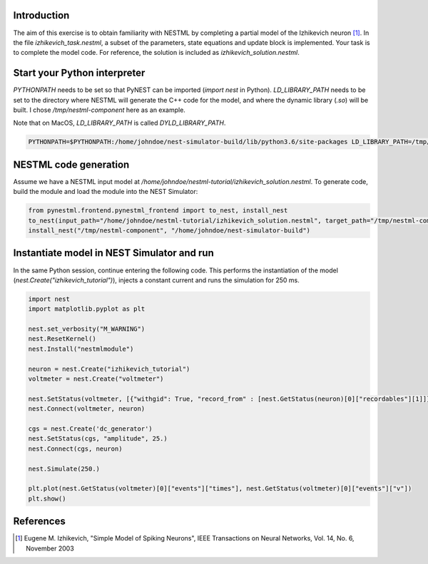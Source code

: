 Introduction
------------

The aim of this exercise is to obtain familiarity with NESTML by completing a partial model of the Izhikevich neuron [1]_. In the file `izhikevich_task.nestml`, a subset of the parameters, state equations and update block is implemented. Your task is to complete the model code. For reference, the solution is included as `izhikevich_solution.nestml`.


Start your Python interpreter
-----------------------------

`PYTHONPATH` needs to be set so that PyNEST can be imported (`import nest` in Python). `LD_LIBRARY_PATH` needs to be set to the directory where NESTML will generate the C++ code for the model, and where the dynamic library (`.so`) will be built. I chose `/tmp/nestml-component` here as an example.

Note that on MacOS, `LD_LIBRARY_PATH` is called `DYLD_LIBRARY_PATH`.

.. code-block::

   PYTHONPATH=$PYTHONPATH:/home/johndoe/nest-simulator-build/lib/python3.6/site-packages LD_LIBRARY_PATH=/tmp/nestml-component ipython3


NESTML code generation
----------------------

Assume we have a NESTML input model at `/home/johndoe/nestml-tutorial/izhikevich_solution.nestml`. To generate code, build the module and load the module into the NEST Simulator:

.. code-block::

   from pynestml.frontend.pynestml_frontend import to_nest, install_nest
   to_nest(input_path="/home/johndoe/nestml-tutorial/izhikevich_solution.nestml", target_path="/tmp/nestml-component", logging_level="INFO")
   install_nest("/tmp/nestml-component", "/home/johndoe/nest-simulator-build")


Instantiate model in NEST Simulator and run
-------------------------------------------

In the same Python session, continue entering the following code. This performs the instantiation of the model (`nest.Create("izhikevich_tutorial")`), injects a constant current and runs the simulation for 250 ms.

.. code-block::

   import nest
   import matplotlib.pyplot as plt

   nest.set_verbosity("M_WARNING")
   nest.ResetKernel()
   nest.Install("nestmlmodule")

   neuron = nest.Create("izhikevich_tutorial")
   voltmeter = nest.Create("voltmeter")

   nest.SetStatus(voltmeter, [{"withgid": True, "record_from" : [nest.GetStatus(neuron)[0]["recordables"][1]]}])
   nest.Connect(voltmeter, neuron)

   cgs = nest.Create('dc_generator')
   nest.SetStatus(cgs, "amplitude", 25.)
   nest.Connect(cgs, neuron)

   nest.Simulate(250.)

   plt.plot(nest.GetStatus(voltmeter)[0]["events"]["times"], nest.GetStatus(voltmeter)[0]["events"]["v"])
   plt.show()


References
----------

.. [1] Eugene M. Izhikevich, "Simple Model of Spiking Neurons", IEEE Transactions on Neural Networks, Vol. 14, No. 6, November 2003
